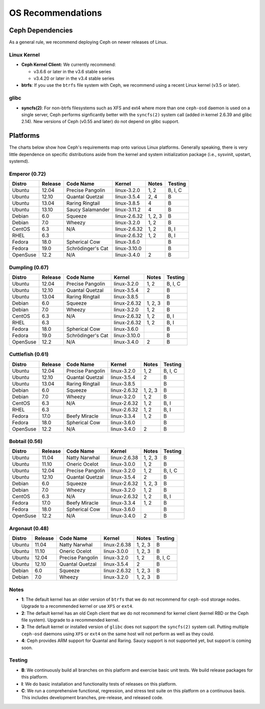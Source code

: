 ====================
 OS Recommendations
====================

Ceph Dependencies
=================

As a general rule, we recommend deploying Ceph on newer releases of Linux. 

Linux Kernel
------------

- **Ceph Kernel Client:**  We currently recommend:

  - v3.6.6 or later in the v3.6 stable series
  - v3.4.20 or later in the v3.4 stable series

- **btrfs**: If you use the ``btrfs`` file system with Ceph, we recommend using 
  a recent Linux kernel (v3.5 or later).

glibc
-----

- **syncfs(2)**: For non-btrfs filesystems such as XFS and ext4 where
  more than one ``ceph-osd`` daemon is used on a single server, Ceph
  performs signficantly better with the ``syncfs(2)`` system call
  (added in kernel 2.6.39 and glibc 2.14).  New versions of Ceph (v0.55 and
  later) do not depend on glibc support.


Platforms
=========

The charts below show how Ceph's requirements map onto various Linux
platforms.  Generally speaking, there is very little dependence on
specific distributions aside from the kernel and system initialization
package (i.e., sysvinit, upstart, systemd).


Emperor (0.72)
--------------

+----------+----------+--------------------+--------------+---------+------------+
| Distro   | Release  | Code Name          | Kernel       | Notes   | Testing    | 
+==========+==========+====================+==============+=========+============+
| Ubuntu   | 12.04    | Precise Pangolin   | linux-3.2.0  | 1, 2    | B, I, C    |
+----------+----------+--------------------+--------------+---------+------------+
| Ubuntu   | 12.10    | Quantal Quetzal    | linux-3.5.4  | 2, 4    | B          |
+----------+----------+--------------------+--------------+---------+------------+
| Ubuntu   | 13.04    | Raring Ringtail    | linux-3.8.5  | 4       | B          |
+----------+----------+--------------------+--------------+---------+------------+
| Ubuntu   | 13.10    | Saucy Salamander   | linux-3.11.2 | 4       | B          |
+----------+----------+--------------------+--------------+---------+------------+
| Debian   | 6.0      | Squeeze            | linux-2.6.32 | 1, 2, 3 | B          |
+----------+----------+--------------------+--------------+---------+------------+
| Debian   | 7.0      | Wheezy             | linux-3.2.0  | 1, 2    | B          |
+----------+----------+--------------------+--------------+---------+------------+
| CentOS   | 6.3      | N/A                | linux-2.6.32 | 1, 2    | B, I       |
+----------+----------+--------------------+--------------+---------+------------+
| RHEL     | 6.3      |                    | linux-2.6.32 | 1, 2    | B, I       |
+----------+----------+--------------------+--------------+---------+------------+
| Fedora   | 18.0     | Spherical Cow      | linux-3.6.0  |         | B          |
+----------+----------+--------------------+--------------+---------+------------+
| Fedora   | 19.0     | Schrödinger's Cat  | linux-3.10.0 |         | B          |
+----------+----------+--------------------+--------------+---------+------------+
| OpenSuse | 12.2     | N/A                | linux-3.4.0  | 2       | B          |
+----------+----------+--------------------+--------------+---------+------------+



Dumpling (0.67)
---------------

+----------+----------+--------------------+--------------+---------+------------+
| Distro   | Release  | Code Name          | Kernel       | Notes   | Testing    | 
+==========+==========+====================+==============+=========+============+
| Ubuntu   | 12.04    | Precise Pangolin   | linux-3.2.0  | 1, 2    | B, I, C    |
+----------+----------+--------------------+--------------+---------+------------+
| Ubuntu   | 12.10    | Quantal Quetzal    | linux-3.5.4  | 2       | B          |
+----------+----------+--------------------+--------------+---------+------------+
| Ubuntu   | 13.04    | Raring Ringtail    | linux-3.8.5  |         | B          |
+----------+----------+--------------------+--------------+---------+------------+
| Debian   | 6.0      | Squeeze            | linux-2.6.32 | 1, 2, 3 | B          |
+----------+----------+--------------------+--------------+---------+------------+
| Debian   | 7.0      | Wheezy             | linux-3.2.0  | 1, 2    | B          |
+----------+----------+--------------------+--------------+---------+------------+
| CentOS   | 6.3      | N/A                | linux-2.6.32 | 1, 2    | B, I       |
+----------+----------+--------------------+--------------+---------+------------+
| RHEL     | 6.3      |                    | linux-2.6.32 | 1, 2    | B, I       |
+----------+----------+--------------------+--------------+---------+------------+
| Fedora   | 18.0     | Spherical Cow      | linux-3.6.0  |         | B          |
+----------+----------+--------------------+--------------+---------+------------+
| Fedora   | 19.0     | Schrödinger's Cat  | linux-3.10.0 |         | B          |
+----------+----------+--------------------+--------------+---------+------------+
| OpenSuse | 12.2     | N/A                | linux-3.4.0  | 2       | B          |
+----------+----------+--------------------+--------------+---------+------------+



Cuttlefish (0.61)
-----------------

+----------+----------+--------------------+--------------+---------+------------+
| Distro   | Release  | Code Name          | Kernel       | Notes   | Testing    | 
+==========+==========+====================+==============+=========+============+
| Ubuntu   | 12.04    | Precise Pangolin   | linux-3.2.0  | 1, 2    | B, I, C    |
+----------+----------+--------------------+--------------+---------+------------+
| Ubuntu   | 12.10    | Quantal Quetzal    | linux-3.5.4  | 2       | B          |
+----------+----------+--------------------+--------------+---------+------------+
| Ubuntu   | 13.04    | Raring Ringtail    | linux-3.8.5  |         | B          |
+----------+----------+--------------------+--------------+---------+------------+
| Debian   | 6.0      | Squeeze            | linux-2.6.32 | 1, 2, 3 | B          |
+----------+----------+--------------------+--------------+---------+------------+
| Debian   | 7.0      | Wheezy             | linux-3.2.0  | 1, 2    | B          |
+----------+----------+--------------------+--------------+---------+------------+
| CentOS   | 6.3      | N/A                | linux-2.6.32 | 1, 2    | B, I       |
+----------+----------+--------------------+--------------+---------+------------+
| RHEL     | 6.3      |                    | linux-2.6.32 | 1, 2    | B, I       |
+----------+----------+--------------------+--------------+---------+------------+
| Fedora   | 17.0     | Beefy Miracle      | linux-3.3.4  | 1, 2    | B          |
+----------+----------+--------------------+--------------+---------+------------+
| Fedora   | 18.0     | Spherical Cow      | linux-3.6.0  |         | B          |
+----------+----------+--------------------+--------------+---------+------------+
| OpenSuse | 12.2     | N/A                | linux-3.4.0  | 2       | B          |
+----------+----------+--------------------+--------------+---------+------------+


Bobtail (0.56)
--------------

+----------+----------+--------------------+--------------+---------+------------+
| Distro   | Release  | Code Name          | Kernel       | Notes   | Testing    | 
+==========+==========+====================+==============+=========+============+
| Ubuntu   | 11.04    | Natty Narwhal      | linux-2.6.38 | 1, 2, 3 | B          |
+----------+----------+--------------------+--------------+---------+------------+
| Ubuntu   | 11.10    | Oneric Ocelot      | linux-3.0.0  | 1, 2    | B          |
+----------+----------+--------------------+--------------+---------+------------+
| Ubuntu   | 12.04    | Precise Pangolin   | linux-3.2.0  | 1, 2    | B, I, C    |
+----------+----------+--------------------+--------------+---------+------------+
| Ubuntu   | 12.10    | Quantal Quetzal    | linux-3.5.4  | 2       | B          |
+----------+----------+--------------------+--------------+---------+------------+
| Debian   | 6.0      | Squeeze            | linux-2.6.32 | 1, 2, 3 | B          |
+----------+----------+--------------------+--------------+---------+------------+
| Debian   | 7.0      | Wheezy             | linux-3.2.0  | 1, 2    | B          |
+----------+----------+--------------------+--------------+---------+------------+
| CentOS   | 6.3      | N/A                | linux-2.6.32 | 1, 2    | B, I       |
+----------+----------+--------------------+--------------+---------+------------+
| Fedora   | 17.0     | Beefy Miracle      | linux-3.3.4  | 1, 2    | B          |
+----------+----------+--------------------+--------------+---------+------------+
| Fedora   | 18.0     | Spherical Cow      | linux-3.6.0  |         | B          |
+----------+----------+--------------------+--------------+---------+------------+
| OpenSuse | 12.2     | N/A                | linux-3.4.0  | 2       | B          |
+----------+----------+--------------------+--------------+---------+------------+


Argonaut (0.48)
---------------

+----------+----------+--------------------+--------------+---------+------------+
| Distro   | Release  | Code Name          | Kernel       | Notes   | Testing    | 
+==========+==========+====================+==============+=========+============+
| Ubuntu   | 11.04    | Natty Narwhal      | linux-2.6.38 | 1, 2, 3 | B          |
+----------+----------+--------------------+--------------+---------+------------+
| Ubuntu   | 11.10    | Oneric Ocelot      | linux-3.0.0  | 1, 2, 3 | B          |
+----------+----------+--------------------+--------------+---------+------------+
| Ubuntu   | 12.04    | Precise Pangolin   | linux-3.2.0  | 1, 2    | B, I, C    |
+----------+----------+--------------------+--------------+---------+------------+
| Ubuntu   | 12.10    | Quantal Quetzal    | linux-3.5.4  | 2       | B          |
+----------+----------+--------------------+--------------+---------+------------+
| Debian   | 6.0      | Squeeze            | linux-2.6.32 | 1, 2, 3 | B          |
+----------+----------+--------------------+--------------+---------+------------+
| Debian   | 7.0      | Wheezy             | linux-3.2.0  | 1, 2, 3 | B          |
+----------+----------+--------------------+--------------+---------+------------+


Notes
-----

- **1**: The default kernel has an older version of ``btrfs`` that we do not
  recommend for ``ceph-osd`` storage nodes.  Upgrade to a recommended
  kernel or use ``XFS`` or ``ext4``.

- **2**: The default kernel has an old Ceph client that we do not recommend
  for kernel client (kernel RBD or the Ceph file system).  Upgrade to a
  recommended kernel.

- **3**: The default kernel or installed version of ``glibc`` does not
  support the ``syncfs(2)`` system call.  Putting multiple
  ``ceph-osd`` daemons using ``XFS`` or ``ext4`` on the same host will
  not perform as well as they could.

- **4**: Ceph provides ARM support for Quantal and Raring. Saucy support is
  not supported yet, but support is coming soon.

Testing
-------

- **B**: We continuously build all branches on this platform and exercise basic
  unit tests.  We build release packages for this platform.

- **I**: We do basic installation and functionality tests of releases on this
  platform.

- **C**: We run a comprehensive functional, regression, and stress test suite
  on this platform on a continuous basis. This includes development branches,
  pre-release, and released code.

